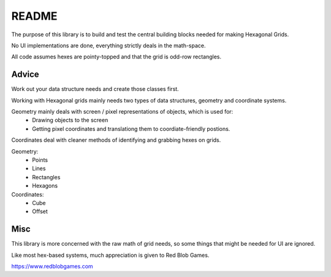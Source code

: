 ======
README
======

The purpose of this library is to build and test the central building blocks needed for making Hexagonal Grids.

No UI implementations are done, everything strictly deals in the math-space.

All code assumes hexes are pointy-topped and that the grid is odd-row rectangles.

Advice
======

Work out your data structure needs and create those classes first.

Working with Hexagonal grids mainly needs two types of data structures, geometry and coordinate systems.

Geometry mainly deals with screen / pixel representations of objects, which is used for:
   - Drawing objects to the screen
   - Getting pixel coordinates and translationg them to coordiate-friendly postions.

Coordinates deal with cleaner methods of identifying and grabbing hexes on grids.

Geometry:
   - Points
   - Lines
   - Rectangles
   - Hexagons

Coordinates:
   - Cube
   - Offset

Misc
====

This library is more concerned with the raw math of grid needs, so some things that might be needed for UI are ignored.

Like most hex-based systems, much appreciation is given to Red Blob Games.

https://www.redblobgames.com
